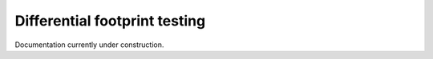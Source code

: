Differential footprint testing
==============================

Documentation currently under construction.

